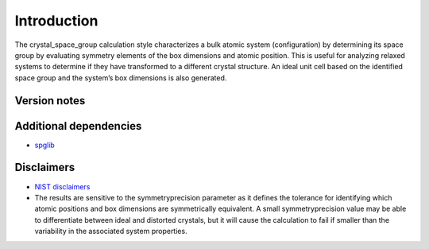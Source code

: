 Introduction
============

The crystal_space_group calculation style characterizes a bulk atomic
system (configuration) by determining its space group by evaluating
symmetry elements of the box dimensions and atomic position. This is
useful for analyzing relaxed systems to determine if they have
transformed to a different crystal structure. An ideal unit cell based
on the identified space group and the system’s box dimensions is also
generated.

Version notes
~~~~~~~~~~~~~

Additional dependencies
~~~~~~~~~~~~~~~~~~~~~~~

-  `spglib <https://atztogo.github.io/spglib/python-spglib.html>`__

Disclaimers
~~~~~~~~~~~

-  `NIST
   disclaimers <http://www.nist.gov/public_affairs/disclaimer.cfm>`__

-  The results are sensitive to the symmetryprecision parameter as it
   defines the tolerance for identifying which atomic positions and box
   dimensions are symmetrically equivalent. A small symmetryprecision
   value may be able to differentiate between ideal and distorted
   crystals, but it will cause the calculation to fail if smaller than
   the variability in the associated system properties.
